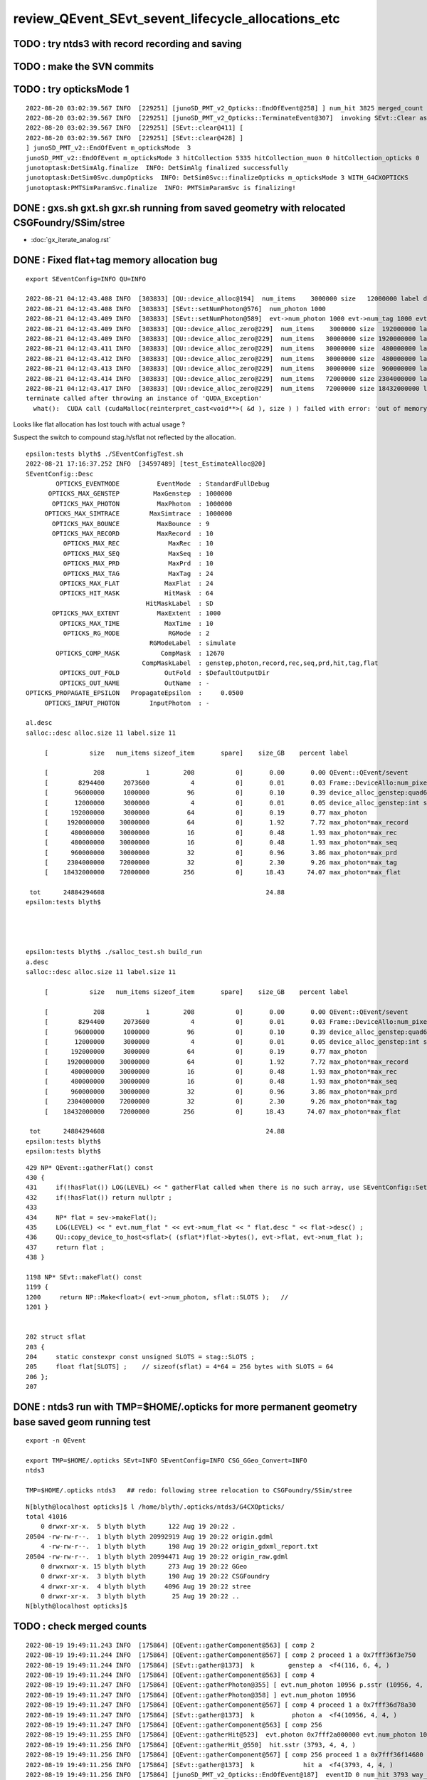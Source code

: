 review_QEvent_SEvt_sevent_lifecycle_allocations_etc
=======================================================


TODO : try ntds3 with record recording and saving
------------------------------------------------------


TODO : make the SVN commits
-------------------------------



TODO : try opticksMode 1 
--------------------------

::

    2022-08-20 03:02:39.567 INFO  [229251] [junoSD_PMT_v2_Opticks::EndOfEvent@258] ] num_hit 3825 merged_count  0 savehit_count  3825 m_merged_total 0 m_savehit_total 3793 m_opticksMode 3 LEVEL 5:DEBUG
    2022-08-20 03:02:39.567 INFO  [229251] [junoSD_PMT_v2_Opticks::TerminateEvent@307]  invoking SEvt::Clear as no U4Recorder detected 
    2022-08-20 03:02:39.567 INFO  [229251] [SEvt::clear@411] [
    2022-08-20 03:02:39.567 INFO  [229251] [SEvt::clear@428] ]
    ] junoSD_PMT_v2::EndOfEvent m_opticksMode  3
    junoSD_PMT_v2::EndOfEvent m_opticksMode 3 hitCollection 5335 hitCollection_muon 0 hitCollection_opticks 0
    junotoptask:DetSimAlg.finalize  INFO: DetSimAlg finalized successfully
    junotoptask:DetSim0Svc.dumpOpticks  INFO: DetSim0Svc::finalizeOpticks m_opticksMode 3 WITH_G4CXOPTICKS 
    junotoptask:PMTSimParamSvc.finalize  INFO: PMTSimParamSvc is finalizing!



DONE : gxs.sh gxt.sh gxr.sh running from saved geometry with relocated CSGFoundry/SSim/stree
------------------------------------------------------------------------------------------------

* :doc:`gx_iterate_analog.rst`


DONE : Fixed flat+tag memory allocation bug
--------------------------------------------- 

::

    export SEventConfig=INFO QU=INFO

    2022-08-21 04:12:43.408 INFO  [303833] [QU::device_alloc@194]  num_items    3000000 size   12000000 label device_alloc_genstep:int seed
    2022-08-21 04:12:43.408 INFO  [303833] [SEvt::setNumPhoton@576]  num_photon 1000
    2022-08-21 04:12:43.409 INFO  [303833] [SEvt::setNumPhoton@589]  evt->num_photon 1000 evt->num_tag 1000 evt->num_flat 1000
    2022-08-21 04:12:43.409 INFO  [303833] [QU::device_alloc_zero@229]  num_items    3000000 size  192000000 label      max_photon
    2022-08-21 04:12:43.409 INFO  [303833] [QU::device_alloc_zero@229]  num_items   30000000 size 1920000000 label max_photon*max_record
    2022-08-21 04:12:43.411 INFO  [303833] [QU::device_alloc_zero@229]  num_items   30000000 size  480000000 label max_photon*max_rec
    2022-08-21 04:12:43.412 INFO  [303833] [QU::device_alloc_zero@229]  num_items   30000000 size  480000000 label max_photon*max_seq
    2022-08-21 04:12:43.413 INFO  [303833] [QU::device_alloc_zero@229]  num_items   30000000 size  960000000 label max_photon*max_prd
    2022-08-21 04:12:43.414 INFO  [303833] [QU::device_alloc_zero@229]  num_items   72000000 size 2304000000 label max_photon*max_tag
    2022-08-21 04:12:43.417 INFO  [303833] [QU::device_alloc_zero@229]  num_items   72000000 size 18432000000 label max_photon*max_flat
    terminate called after throwing an instance of 'QUDA_Exception'
      what():  CUDA call (cudaMalloc(reinterpret_cast<void**>( &d ), size ) ) failed with error: 'out of memory' (/data/blyth/junotop/opticks/qudarap/QU.cc:236)


Looks like flat allocation has lost touch with actual usage ? 

Suspect the switch to compound stag.h/sflat not reflected by the allocation. 

::

    epsilon:tests blyth$ ./SEventConfigTest.sh 
    2022-08-21 17:16:37.252 INFO  [34597489] [test_EstimateAlloc@20] 
    SEventConfig::Desc
            OPTICKS_EVENTMODE          EventMode  : StandardFullDebug
          OPTICKS_MAX_GENSTEP         MaxGenstep  : 1000000
           OPTICKS_MAX_PHOTON          MaxPhoton  : 1000000
         OPTICKS_MAX_SIMTRACE        MaxSimtrace  : 1000000
           OPTICKS_MAX_BOUNCE          MaxBounce  : 9
           OPTICKS_MAX_RECORD          MaxRecord  : 10
              OPTICKS_MAX_REC             MaxRec  : 10
              OPTICKS_MAX_SEQ             MaxSeq  : 10
              OPTICKS_MAX_PRD             MaxPrd  : 10
              OPTICKS_MAX_TAG             MaxTag  : 24
             OPTICKS_MAX_FLAT            MaxFlat  : 24
             OPTICKS_HIT_MASK            HitMask  : 64
                                    HitMaskLabel  : SD
           OPTICKS_MAX_EXTENT          MaxExtent  : 1000
             OPTICKS_MAX_TIME            MaxTime  : 10
              OPTICKS_RG_MODE             RGMode  : 2
                                     RGModeLabel  : simulate
            OPTICKS_COMP_MASK           CompMask  : 12670
                                   CompMaskLabel  : genstep,photon,record,rec,seq,prd,hit,tag,flat
             OPTICKS_OUT_FOLD            OutFold  : $DefaultOutputDir
             OPTICKS_OUT_NAME            OutName  : -
    OPTICKS_PROPAGATE_EPSILON   PropagateEpsilon  :     0.0500
         OPTICKS_INPUT_PHOTON        InputPhoton  : -

    al.desc
    salloc::desc alloc.size 11 label.size 11

         [           size   num_items sizeof_item       spare]    size_GB    percent label

         [            208           1         208           0]       0.00       0.00 QEvent::QEvent/sevent
         [        8294400     2073600           4           0]       0.01       0.03 Frame::DeviceAllo:num_pixels
         [       96000000     1000000          96           0]       0.10       0.39 device_alloc_genstep:quad6
         [       12000000     3000000           4           0]       0.01       0.05 device_alloc_genstep:int seed
         [      192000000     3000000          64           0]       0.19       0.77 max_photon
         [     1920000000    30000000          64           0]       1.92       7.72 max_photon*max_record
         [      480000000    30000000          16           0]       0.48       1.93 max_photon*max_rec
         [      480000000    30000000          16           0]       0.48       1.93 max_photon*max_seq
         [      960000000    30000000          32           0]       0.96       3.86 max_photon*max_prd
         [     2304000000    72000000          32           0]       2.30       9.26 max_photon*max_tag
         [    18432000000    72000000         256           0]      18.43      74.07 max_photon*max_flat

     tot      24884294608                                           24.88
    epsilon:tests blyth$ 




    epsilon:tests blyth$ ./salloc_test.sh build_run
    a.desc
    salloc::desc alloc.size 11 label.size 11

         [           size   num_items sizeof_item       spare]    size_GB    percent label

         [            208           1         208           0]       0.00       0.00 QEvent::QEvent/sevent
         [        8294400     2073600           4           0]       0.01       0.03 Frame::DeviceAllo:num_pixels
         [       96000000     1000000          96           0]       0.10       0.39 device_alloc_genstep:quad6
         [       12000000     3000000           4           0]       0.01       0.05 device_alloc_genstep:int seed
         [      192000000     3000000          64           0]       0.19       0.77 max_photon
         [     1920000000    30000000          64           0]       1.92       7.72 max_photon*max_record
         [      480000000    30000000          16           0]       0.48       1.93 max_photon*max_rec
         [      480000000    30000000          16           0]       0.48       1.93 max_photon*max_seq
         [      960000000    30000000          32           0]       0.96       3.86 max_photon*max_prd
         [     2304000000    72000000          32           0]       2.30       9.26 max_photon*max_tag
         [    18432000000    72000000         256           0]      18.43      74.07 max_photon*max_flat

     tot      24884294608                                           24.88
    epsilon:tests blyth$ 
    epsilon:tests blyth$ 



::

    429 NP* QEvent::gatherFlat() const
    430 {
    431     if(!hasFlat()) LOG(LEVEL) << " gatherFlat called when there is no such array, use SEventConfig::SetCompMask to avoid " ;
    432     if(!hasFlat()) return nullptr ;
    433 
    434     NP* flat = sev->makeFlat();
    435     LOG(LEVEL) << " evt.num_flat " << evt->num_flat << " flat.desc " << flat->desc() ;
    436     QU::copy_device_to_host<sflat>( (sflat*)flat->bytes(), evt->flat, evt->num_flat );
    437     return flat ;
    438 }

    1198 NP* SEvt::makeFlat() const
    1199 {
    1200     return NP::Make<float>( evt->num_photon, sflat::SLOTS );   // 
    1201 }


    202 struct sflat
    203 {
    204     static constexpr const unsigned SLOTS = stag::SLOTS ;
    205     float flat[SLOTS] ;    // sizeof(sflat) = 4*64 = 256 bytes with SLOTS = 64 
    206 };
    207 





DONE : ntds3 run with TMP=$HOME/.opticks for more permanent geometry base saved geom running test
-----------------------------------------------------------------------------------------------------------

::

    export -n QEvent

    export TMP=$HOME/.opticks SEvt=INFO SEventConfig=INFO CSG_GGeo_Convert=INFO
    ntds3

    TMP=$HOME/.opticks ntds3   ## redo: following stree relocation to CSGFoundry/SSim/stree 


::

    N[blyth@localhost opticks]$ l /home/blyth/.opticks/ntds3/G4CXOpticks/
    total 41016
        0 drwxr-xr-x.  5 blyth blyth      122 Aug 19 20:22 .
    20504 -rw-rw-r--.  1 blyth blyth 20992919 Aug 19 20:22 origin.gdml
        4 -rw-rw-r--.  1 blyth blyth      198 Aug 19 20:22 origin_gdxml_report.txt
    20504 -rw-rw-r--.  1 blyth blyth 20994471 Aug 19 20:22 origin_raw.gdml
        0 drwxrwxr-x. 15 blyth blyth      273 Aug 19 20:22 GGeo
        0 drwxr-xr-x.  3 blyth blyth      190 Aug 19 20:22 CSGFoundry
        4 drwxr-xr-x.  4 blyth blyth     4096 Aug 19 20:22 stree
        0 drwxr-xr-x.  3 blyth blyth       25 Aug 19 20:22 ..
    N[blyth@localhost opticks]$ 





TODO : check merged counts
----------------------------

::

    2022-08-19 19:49:11.243 INFO  [175864] [QEvent::gatherComponent@563] [ comp 2
    2022-08-19 19:49:11.244 INFO  [175864] [QEvent::gatherComponent@567] [ comp 2 proceed 1 a 0x7fff36f3e750
    2022-08-19 19:49:11.244 INFO  [175864] [SEvt::gather@1373]  k         genstep a  <f4(116, 6, 4, )
    2022-08-19 19:49:11.244 INFO  [175864] [QEvent::gatherComponent@563] [ comp 4
    2022-08-19 19:49:11.247 INFO  [175864] [QEvent::gatherPhoton@355] [ evt.num_photon 10956 p.sstr (10956, 4, 4, ) evt.photon 0x7fff2a000000
    2022-08-19 19:49:11.247 INFO  [175864] [QEvent::gatherPhoton@358] ] evt.num_photon 10956
    2022-08-19 19:49:11.247 INFO  [175864] [QEvent::gatherComponent@567] [ comp 4 proceed 1 a 0x7fff36d78a30
    2022-08-19 19:49:11.247 INFO  [175864] [SEvt::gather@1373]  k          photon a  <f4(10956, 4, 4, )
    2022-08-19 19:49:11.247 INFO  [175864] [QEvent::gatherComponent@563] [ comp 256
    2022-08-19 19:49:11.255 INFO  [175864] [QEvent::gatherHit@523]  evt.photon 0x7fff2a000000 evt.num_photon 10956 evt.num_hit 3793 selector.hitmask 64 SEventConfig::HitMask 64 SEventConfig::HitMaskLabel SD
    2022-08-19 19:49:11.256 INFO  [175864] [QEvent::gatherHit_@550]  hit.sstr (3793, 4, 4, )
    2022-08-19 19:49:11.256 INFO  [175864] [QEvent::gatherComponent@567] [ comp 256 proceed 1 a 0x7fff36f14680
    2022-08-19 19:49:11.256 INFO  [175864] [SEvt::gather@1373]  k             hit a  <f4(3793, 4, 4, )
    2022-08-19 19:49:11.256 INFO  [175864] [junoSD_PMT_v2_Opticks::EndOfEvent@187]  eventID 0 num_hit 3793 way_enabled 0
         0 gp.x   17412.67 gp.y    2617.35 gp.z    8039.29 gp.R   19356.70 pmt    4938             SC|SD|BT
         1 gp.x     786.81 gp.y   19319.34 gp.z      22.82 gp.R   19335.37 pmt    8753          RE|SC|SD|BT
         2 gp.x  -19149.59 gp.y    -225.21 gp.z   -2113.11 gp.R   19267.14 pmt    9656             RE|SD|BT
         3 gp.x   -3375.24 gp.y  -18937.39 gp.z   -1623.00 gp.R   19304.17 pmt    9485          RE|SC|SD|BT
         4 gp.x  -13073.55 gp.y    7722.22 gp.z  -11968.27 gp.R   19333.65 pmt   14395             SC|SD|BT
         5 gp.x  -17010.48 gp.y    9089.52 gp.z    1732.15 gp.R   19364.30 pmt  323327             SC|SD|BT
         6 gp.x   -1600.75 gp.y   18540.89 gp.z    5044.77 gp.R   19281.51 pmt    6397                SD|BT
         7 gp.x   16901.99 gp.y    5818.85 gp.z   -7339.26 gp.R   19323.59 pmt   12289                SD|BT
         8 gp.x  -15630.24 gp.y   -8382.87 gp.z    7747.10 gp.R   19354.44 pmt    5037                SD|BT
         9 gp.x   14382.95 gp.y  -11262.46 gp.z    6144.60 gp.R   19273.51 pmt    5922             RE|SD|BT
        10 gp.x  -14453.04 gp.y    6286.11 gp.z   11080.78 gp.R   19266.28 pmt    3709             RE|SD|BT
        11 gp.x   -8930.25 gp.y    2609.81 gp.z   16956.24 gp.R   19341.00 pmt    1006             SC|SD|BT
        12 gp.x   15875.78 gp.y   10492.09 gp.z    2980.17 gp.R   19261.51 pmt    7436             RE|SD|BT
        13 gp.x   -6810.50 gp.y   18017.92 gp.z     159.78 gp.R   19262.76 pmt    8765          RE|SC|SD|BT
        14 gp.x  -10050.34 gp.y   13946.82 gp.z   -8951.06 gp.R   19381.55 pmt   13127                SD|BT
        15 gp.x    -421.58 gp.y  -18617.98 gp.z   -5014.34 gp.R   19286.02 pmt   11212                SD|BT
        16 gp.x    5027.51 gp.y   16938.40 gp.z    7942.81 gp.R   19371.97 pmt    5166                SD|BT
        17 gp.x   16452.79 gp.y   10116.41 gp.z    -165.36 gp.R   19314.85 pmt    8918             RE|SD|BT
        18 gp.x   -1135.70 gp.y  -17112.09 gp.z   -8945.52 gp.R   19342.59 pmt   13011                SD|BT
        19 gp.x   15908.88 gp.y    9048.97 gp.z    6199.24 gp.R   19323.74 pmt    5961             SC|SD|BT
    2022-08-19 19:49:11.311 INFO  [175864] [junoSD_PMT_v2_Opticks::EndOfEvent@255] ] num_hit 3793 merged_count  0 m_merged_total 0 m_opticksMode 3

    ...
        16 gp.x   15788.26 gp.y    8861.23 gp.z    6633.64 gp.R   19282.01 pmt    5756             SC|SD|BT
        17 gp.x   -4783.42 gp.y   -1058.68 gp.z  -18648.80 gp.R   19281.59 pmt   17312                SD|BT
        18 gp.x  -13847.39 gp.y   -6365.28 gp.z  -11791.05 gp.R   19269.04 pmt   14248          RE|SC|SD|BT
        19 gp.x   14849.45 gp.y   -2178.64 gp.z   12074.18 gp.R   19262.35 pmt    3108                SD|BT
    2022-08-19 19:49:12.309 INFO  [175864] [junoSD_PMT_v2_Opticks::EndOfEvent@255] ] num_hit 3825 merged_count  0 m_merged_total 0 m_opticksMode 3
    2022-08-19 19:49:12.309 INFO  [175864] [junoSD_PMT_v2_Opticks::TerminateEvent@300]  invoking SEvt::Clear as no U4Recorder detected 
    2022-08-19 19:49:12.309 INFO  [175864] [SEvt::clear@411] [
    2022-08-19 19:49:12.310 INFO  [175864] [SEvt::clear@428] ]
    ] junoSD_PMT_v2::EndOfEvent m_opticksMode  3
    junoSD_PMT_v2::EndOfEvent m_opticksMode 3 hitCollection 5335 hitCollection_muon 0 hitCollection_opticks 0
    junotoptask:DetSimAlg.finalize  INFO: DetSimAlg finalized successfully
    junotoptask:DetSim0Svc.dumpOpticks  INFO: DetSim0Svc::finalizeOpticks m_opticksMode 3 WITH_G4CXOPTICKS 
    junotoptask:PMTSimParamSvc.finalize  INFO: PMTSimParamSvc is finalizing!
    junotoptask.finalize            INFO: events processed 2
    Delete G4SvcRunManager
    2022-08-19 19:49:12.553 DEBUG [175864] [junoSD_PMT_v2_Opticks::~junoSD_PMT_v2_Opticks@71]  WITH_G4CXOPTICKS  m_opticksMode 3 m_event_total 2 m_genstep_total 218 m_photon_total 21909 m_hit_total 7618 m_merged_total 0




::

    2022-08-19 20:24:49.418 INFO  [178849] [SEvt::clear@428] ]
    ] junoSD_PMT_v2::EndOfEvent m_opticksMode  3
    junoSD_PMT_v2::EndOfEvent m_opticksMode 3 hitCollection 5335 hitCollection_muon 0 hitCollection_opticks 0
    junotoptask:DetSimAlg.finalize  INFO: DetSimAlg finalized successfully
    junotoptask:DetSim0Svc.dumpOpticks  INFO: DetSim0Svc::finalizeOpticks m_opticksMode 3 WITH_G4CXOPTICKS 
    junotoptask:PMTSimParamSvc.finalize  INFO: PMTSimParamSvc is finalizing!
    junotoptask.finalize            INFO: events processed 2




Note that the alloc to max was formerly only done for photon
---------------------------------------------------------------

::

    632 void QEvent::device_alloc_photon()
    633 {   
    634     evt->photon  = evt->max_photon > 0 ? QU::device_alloc_zero<sphoton>( evt->max_photon ) : nullptr ;
    635     
    636     evt->record  = evt->max_record > 0 ? QU::device_alloc_zero<sphoton>( evt->max_photon * evt->max_record ) : nullptr ;
    637     evt->rec     = evt->max_rec    > 0 ? QU::device_alloc_zero<srec>(    evt->max_photon * evt->max_rec    ) : nullptr ;
    638     evt->seq     = evt->max_seq    > 0 ? QU::device_alloc_zero<sseq>(    evt->max_photon * evt->max_seq    ) : nullptr ;
    639     evt->prd     = evt->max_prd    > 0 ? QU::device_alloc_zero<quad2>(   evt->max_photon * evt->max_prd    ) : nullptr ;
    640     evt->tag     = evt->max_tag    > 0 ? QU::device_alloc_zero<stag>(    evt->max_photon * evt->max_tag    ) : nullptr ;
    641     evt->flat    = evt->max_flat   > 0 ? QU::device_alloc_zero<sflat>(   evt->max_photon * evt->max_flat   ) : nullptr ;
    642     
    643     /*
    644     evt->record  = evt->num_record > 0 ? QU::device_alloc_zero<sphoton>( evt->num_record ) : nullptr ; 
    645     evt->rec     = evt->num_rec    > 0 ? QU::device_alloc_zero<srec>(    evt->num_rec  )   : nullptr ; 
    646     evt->seq     = evt->num_seq    > 0 ? QU::device_alloc_zero<sseq>(    evt->num_seq  )   : nullptr ; 
    647     evt->prd     = evt->num_prd    > 0 ? QU::device_alloc_zero<quad2>(   evt->num_prd  )   : nullptr ; 
    648     evt->tag     = evt->num_tag    > 0 ? QU::device_alloc_zero<stag>(    evt->num_tag  )   : nullptr ; 
    649     evt->flat    = evt->num_flat   > 0 ? QU::device_alloc_zero<sflat>(   evt->num_flat  )  : nullptr ; 
    650     */
    651 



TODO: logging rationalize QEvent=INFO SEvt=INFO
-------------------------------------------------

Where to call the below in integrated running::

   SEventConfig::SetCompMask("photon,genstep,hit"); 


Need coordination/consistency between the max and the comps


::


    2022-08-18 19:07:24.113 INFO  [91491] [SEvt::gather@1372]  comp 2 k genstep comp_skip 0
    2022-08-18 19:07:24.113 INFO  [91491] [QEvent::gatherComponent@563] [ comp 2
    2022-08-18 19:07:24.113 INFO  [91491] [QEvent::gatherComponent@567] [ comp 2 proceed 1 a 0x7fff366647b0
    2022-08-18 19:07:24.113 INFO  [91491] [SEvt::gather@1375]  a  <f4(102, 6, 4, )
    2022-08-18 19:07:24.113 INFO  [91491] [SEvt::gather@1372]  comp 4 k photon comp_skip 0
    2022-08-18 19:07:24.113 INFO  [91491] [QEvent::gatherComponent@563] [ comp 4
    2022-08-18 19:07:24.115 INFO  [91491] [QEvent::gatherPhoton@355] [ evt.num_photon 10953 p.sstr (10953, 4, 4, ) evt.photon 0x7fff2a000000
    2022-08-18 19:07:24.115 INFO  [91491] [QEvent::gatherPhoton@358] ] evt.num_photon 10953
    2022-08-18 19:07:24.115 INFO  [91491] [QEvent::gatherComponent@567] [ comp 4 proceed 1 a 0x7fff3668dfb0
    2022-08-18 19:07:24.115 INFO  [91491] [SEvt::gather@1375]  a  <f4(10953, 4, 4, )
    2022-08-18 19:07:24.115 INFO  [91491] [SEvt::gather@1372]  comp 8 k record comp_skip 0
    2022-08-18 19:07:24.115 INFO  [91491] [QEvent::gatherComponent@563] [ comp 8
    2022-08-18 19:07:24.115 INFO  [91491] [QEvent::gatherRecord@443]  gatherRecord called when there is no such array, use SEventConfig::SetCompMask to avoid 
    2022-08-18 19:07:24.115 INFO  [91491] [QEvent::gatherComponent@567] [ comp 8 proceed 1 a 0
    2022-08-18 19:07:24.115 INFO  [91491] [SEvt::gather@1375]  a -
    2022-08-18 19:07:24.115 INFO  [91491] [SEvt::gather@1372]  comp 16 k rec comp_skip 0
    2022-08-18 19:07:24.115 INFO  [91491] [QEvent::gatherComponent@563] [ comp 16
    2022-08-18 19:07:24.115 INFO  [91491] [QEvent::gatherRec@455]  gatherRec called when there is no such array, use SEventConfig::SetCompMask to avoid 
    2022-08-18 19:07:24.115 INFO  [91491] [QEvent::gatherComponent@567] [ comp 16 proceed 1 a 0
    2022-08-18 19:07:24.115 INFO  [91491] [SEvt::gather@1375]  a -
    2022-08-18 19:07:24.115 INFO  [91491] [SEvt::gather@1372]  comp 32 k seq comp_skip 0
    2022-08-18 19:07:24.115 INFO  [91491] [QEvent::gatherComponent@563] [ comp 32
    2022-08-18 19:07:24.115 INFO  [91491] [QEvent::gatherSeq@398]  gatherSeq called when there is no such array, use SEventConfig::SetCompMask to avoid 
    2022-08-18 19:07:24.115 INFO  [91491] [QEvent::gatherComponent@567] [ comp 32 proceed 1 a 0
    2022-08-18 19:07:24.115 INFO  [91491] [SEvt::gather@1375]  a -
    2022-08-18 19:07:24.115 INFO  [91491] [SEvt::gather@1372]  comp 64 k prd comp_skip 0
    2022-08-18 19:07:24.115 INFO  [91491] [QEvent::gatherComponent@563] [ comp 64
    2022-08-18 19:07:24.115 INFO  [91491] [QEvent::gatherPrd@409]  gatherPrd called when there is no such array, use SEventConfig::SetCompMask to avoid 
    2022-08-18 19:07:24.115 INFO  [91491] [QEvent::gatherComponent@567] [ comp 64 proceed 1 a 0
    2022-08-18 19:07:24.115 INFO  [91491] [SEvt::gather@1375]  a -
    2022-08-18 19:07:24.115 INFO  [91491] [SEvt::gather@1372]  comp 128 k seed comp_skip 0
    2022-08-18 19:07:24.115 INFO  [91491] [QEvent::gatherComponent@563] [ comp 128
    2022-08-18 19:07:24.115 INFO  [91491] [QEvent::gatherComponent@567] [ comp 128 proceed 1 a 0x7fff366928d0
    2022-08-18 19:07:24.116 INFO  [91491] [SEvt::gather@1375]  a  <i4(10953, )
    2022-08-18 19:07:24.116 INFO  [91491] [SEvt::gather@1372]  comp 256 k hit comp_skip 0
    2022-08-18 19:07:24.116 INFO  [91491] [QEvent::gatherComponent@563] [ comp 256

